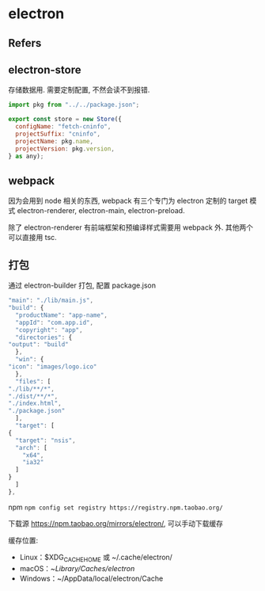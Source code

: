 #+STARTUP: content
#+CREATED: [2021-09-21 16:19]
* electron
** Refers
** electron-store
   存储数据用. 需要定制配置, 不然会读不到报错.
   #+begin_src js
     import pkg from "../../package.json";

     export const store = new Store({
       configName: "fetch-cninfo",
       projectSuffix: "cninfo",
       projectName: pkg.name,
       projectVersion: pkg.version,
     } as any);

   #+end_src
   
** webpack
   因为会用到 node 相关的东西, webpack 有三个专门为 electron 定制的 target 模式 electron-renderer,  electron-main, electron-preload.

   除了 electron-renderer 有前端框架和预编译样式需要用 webpack 外. 其他两个可以直接用 tsc. 
** 打包
   通过 electron-builder 打包, 配置 package.json
   #+begin_src js
     "main": "./lib/main.js",
     "build": {
       "productName": "app-name",
       "appId": "com.app.id",
       "copyright": "app",
       "directories": {
	 "output": "build"
       },
       "win": {
	 "icon": "images/logo.ico"
       },
       "files": [
	 "./lib/**/*",
	 "./dist/**/*",
	 "./index.html",
	 "./package.json"
       ],
       "target": [
	 {
	   "target": "nsis",
	   "arch": [
	     "x64",
	     "ia32"
	   ]
	 }
       ]
     },

   #+end_src

   npm  ~npm config set registry https://registry.npm.taobao.org/~ 

   下载源 https://npm.taobao.org/mirrors/electron/, 可以手动下载缓存

   缓存位置: 
   - Linux：$XDG_CACHE_HOME 或 ~/.cache/electron/
   - macOS：~/Library/Caches/electron/
   - Windows：~/AppData/local/electron/Cache
